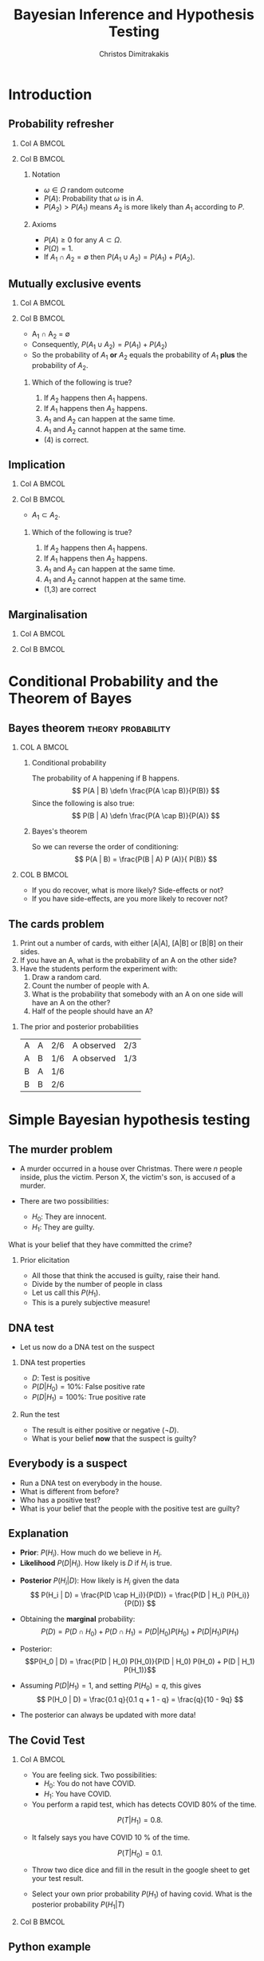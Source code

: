 #+TITLE:     Bayesian Inference and Hypothesis Testing
#+AUTHOR: Christos Dimitrakakis
#+EMAIL:christos.dimitrakakis@unine.ch
#+LaTeX_HEADER: \input{preamble}
#+LaTeX_CLASS_OPTIONS: [smaller]
#+LATEX_HEADER: \RequirePackage{fancyvrb}
#+COLUMNS: %40ITEM %10BEAMER_env(Env) %9BEAMER_envargs(Env Args) %4BEAMER_col(Col) %10BEAMER_extra(Extra)
#+TAGS: activity advanced definition exercise homework project example theory code
#+OPTIONS:   H:2
#+latex_header: \AtBeginSection[]{\begin{frame}<beamer>\tableofcontents[currentsection]\end{frame}}
* Introduction
** Probability refresher
*** Col A                                                             :BMCOL:
:PROPERTIES:
:BEAMER_col: 0.5
:END:
  \begin{tikzpicture}
    \node<2->[someset, minimum size=2cm, fill=green, opacity=0.5] at (0,0) (Recovery) [label=Recovery] {$A_1$};
    \node<3->[someset, minimum size=3cm, fill=red, opacity=0.5] at (2,0) (Side effects) [label=Side effects] {$A_2$};
    \node[someset, minimum size=5cm] at (1,0) (Everything) [label=below:Everything ($\Outcomes$)] {};
    \node<4-> at (1.5,0.5) (omega) {$\outcome$};
    \node<4-> at (4,3) (patient) {Patient state};
    \draw<4->[->, bend left=45] (patient) -- (omega);
  \end{tikzpicture}
*** Col B                                                             :BMCOL:
:PROPERTIES:
:BEAMER_col: 0.5
:END:
**** Notation
#+ATTR_BEAMER: :overlay <+->
- $\omega \in \Omega$ random outcome
- $P(A)$: Probability that $\omega$ is in $A$.
- $P(A_2) > P(A_1)$ means $A_2$ is more likely than $A_1$ according to $P$.
#+BEAMER: \pause
**** Axioms
#+ATTR_BEAMER: :overlay <+->
- $P(A) \geq 0$ for any $A \subset \Omega$.
- $P(\Omega) = 1$.
- If $A_1 \cap A_2 = \emptyset$ then $P(A_1 \cup A_2) = P(A_1) + P(A_2)$.
  
** Mutually exclusive events
*** Col A                                                             :BMCOL:
:PROPERTIES:
:BEAMER_col: 0.5
:END:

    \begin{tikzpicture}
      \node[someset, minimum size=1cm, fill=green, opacity=0.5] at (0,0) (Recovery) [label=Recovery] {$A_1$};
      \node[someset, minimum size=2cm, fill=red, opacity=0.5] at (2,0) (Side effects) [label=Side effects] {$A_2$};
      \node[someset, minimum size=4cm] at (1,0) (Everything) [label=below:Everything ($\Outcomes$)] {};
    \end{tikzpicture}
*** Col B                                                             :BMCOL:
:PROPERTIES:
:BEAMER_col: 0.5
:END:
- A_1 \cap A_2 = \emptyset
- Consequently, $P(A_1 \cup A_2) = P(A_1) + P(A_2)$
- So the probability of $A_1$ *or* $A_2$ equals the probability of $A_1$  *plus* the probability of $A_2$.
#+BEAMER: \pause
**** Which of the following is true?
1. If $A_2$ happens then $A_1$ happens.
2. If $A_1$ happens then $A_2$ happens.
3. $A_1$ and $A_2$ can happen at the same time.
4. $A_1$ and $A_2$ cannot happen at the same time.
#+BEAMER: \pause
- (4) is correct.


** Implication
*** Col A                                                             :BMCOL:
:PROPERTIES:
:BEAMER_col: 0.5
:END:

    \begin{tikzpicture}
      \node[someset, minimum size=1cm, fill=green, opacity=0.5] at (1.5,-0.5) (Recovery) [label=Recovery] {$A_1$};
      \node[someset, minimum size=3cm, fill=red, opacity=0.5] at (1,0) (Side effects) [label=Side effects] {$A_2$};
      \node[someset, minimum size=4cm] at (1,0) (Everything) [label=below:Everything ($\Outcomes$)] {};
    \end{tikzpicture}
*** Col B                                                             :BMCOL:
:PROPERTIES:
:BEAMER_col: 0.5
:END:
- $A_1 \subset A_2$.
**** Which of the following is true?
1. If $A_2$ happens then $A_1$ happens.
2. If $A_1$ happens then $A_2$ happens.
3. $A_1$ and $A_2$ can happen at the same time.
4. $A_1$ and $A_2$ cannot happen at the same time.
#+BEAMER: \pause
- (1,3) are correct

** Marginalisation
*** Col A                                                             :BMCOL:
:PROPERTIES:
:BEAMER_col: 0.5
:END:
  \begin{tikzpicture}
    \begin{scope}
      \draw[opacity=0.5, fill=gray, preaction={draw, thick, double
        distance=0pt}] plot[smooth cycle] coordinates{ (0,2) (2.5,2.5)
        (3,4) (4,3) (4,-1) (0,0) };
      
      \draw[thick, draw=black, fill=red, opacity=0.5] (2,1) -- (2,3)
      -- (-2,1) -- cycle; \draw[thick, draw=black, fill=blue,
      opacity=0.5] (2,1) -- (2,-2) -- (-2,1) -- cycle; \draw[thick,
      draw=black, fill=yellow, opacity=0.5] (2,1) -- (2,-2) -- (5,1)
      -- cycle; \draw[thick, draw=black, fill=green, opacity=0.5]
      (2,1) -- (2,3) -- (5,1) -- cycle;
    \end{scope}
    \node at (1,2) {$B_1$}; \node at (3,2) {$B_2$}; \node at (3,0)
    {$B_3$}; \node at (1,0) {$B_4$};
  \end{tikzpicture}
*** Col B                                                             :BMCOL:
:PROPERTIES:
:BEAMER_col: 0.5
:END:
\begin{align*}
  P(B) &= P\left(\bigcup_i B_i\right) = \sum_i P(B_i) \\
  P(A \cap B) &= P\left(\bigcup_i (A \cap B_i)\right)\\
& = \sum_i P(A \cap B_i),
\end{align*}

* Conditional Probability and the Theorem of Bayes
#+TOC: headlines
** Bayes theorem                                         :theory:probability:
*** COL A                                                             :BMCOL:
    :PROPERTIES:
    :BEAMER_col: 0.5
    :END:
#+ATTR_BEAMER: :overlay <+->
**** Conditional probability
The probability of A happening if B happens.
\[
P(A | B) \defn \frac{P(A \cap B)}{P(B)}
\]
Since the following is also true:
\[
P(B | A) \defn \frac{P(A \cap B)}{P(A)}
\]
**** Bayes's theorem
So we can reverse the order of conditioning:
\[
P(A | B) = \frac{P(B | A) P (A)}{ P(B)}
\]


*** COL B                                                             :BMCOL:
    :PROPERTIES:
    :BEAMER_col: 0.5
    :END:
  \begin{tikzpicture}
    \node[someset, minimum size=2cm, fill=red, opacity=0.5] at (0,-0.5) (side-effects) [label=Side effects] {$A$};
    \node[someset, minimum size=3cm, fill=green, opacity=0.5] at (1,0) (recovery) [label=recovery] {$B$};
    \node[someset, minimum size=5cm] at (1,0) (Everything)  {};
  \end{tikzpicture}

- If you do recover, what is more likely? Side-effects or not?
- If you have side-effects, are you more likely to recover not?
** The cards problem
 1. Print out a number of cards, with either [A|A], [A|B] or [B|B] on their sides.
 2. If you have an A, what is the probability of an A on the other side?
 3. Have the students perform the experiment with:
    1. Draw a random card.
    2. Count the number of people with A.
    3. What is the probability that somebody with an A on one side will have an A on the other?
    4. Half of the people should have an A?
#+BEAMER: \pause

*** The prior and posterior probabilities
	| A | A | 2/6 | A observed | 2/3
	| A | B | 1/6 | A observed | 1/3
	| B | A | 1/6 |            |
	| B | B | 2/6 |            |

* Simple Bayesian hypothesis testing
#+TOC: headlines
** The murder problem
#+ATTR_BEAMER: :overlay <+->
-  A murder occurred in a house over Christmas. There were $n$ people inside, plus the victim. Person X, the victim's son, is accused of a murder. 

- There are two possibilities:
       - $H_0$: They are innocent.
       - $H_1$: They are guilty.
#+BEAMER: \pause	
       What is your belief that they have committed the crime? 
#+BEAMER: \pause	
*** Prior elicitation
#+ATTR_BEAMER: :overlay <+->
- All those that think the accused is guilty, raise their hand.
- Divide by the number of people in class
- Let us call this $P(H_1)$.
- This is a purely subjective measure!

** DNA test

 - Let us now do a DNA test on the suspect
#+BEAMER: \pause

*** DNA test properties
 #+ATTR_BEAMER: :overlay <+->
 - $D$: Test is positive
 - $P(D | H_0) = 10\%$: False positive rate
 - $P(D | H_1) = 100\%$: True positive rate

#+BEAMER: \pause

*** Run the test
#+ATTR_BEAMER: :overlay <+->
- The result is either positive or negative ($\neg D)$.
- What is your belief *now* that the suspect is guilty?

** Everybody is a suspect
       #+ATTR_BEAMER: :overlay <+->
- Run a DNA test on everybody in the house.
- What is different from before?
- Who has a positive test?
- What is your belief that the people with the positive test are guilty?

** Explanation
- *Prior*: $P(H_i)$. How much do we believe in $H_i$.
- *Likelihood* $P(D | H_i)$. How likely is $D$ if $H_i$ is true.
#+BEAMER: \pause
- *Posterior* $P(H_i | D)$: How likely is $H_i$ given the data
  \[
  P(H_i | D)
  =
  \frac{P(D \cap H_i)}{P(D)}
  = \frac{P(D | H_i) P(H_i)}{P(D)}
  \]
#+BEAMER: \pause
- Obtaining the *marginal* probability: \[ P(D)
 = P(D \cap H_0) + P(D \cap H_1)  = P(D | H_0) P(H_0) + P(D | H_1) P(H_1) \]

- Posterior: \[P(H_0 | D) = \frac{P(D | H_0) P(H_0)}{P(D | H_0) P(H_0) + P(D | H_1) P(H_1)}\]
- Assuming $P(D | H_1) = 1$, and setting $P(H_0) = q$, this gives
       \[
       P(H_0 | D) = \frac{0.1 q}{0.1 q + 1 - q} =  \frac{q}{10 - 9q}
       \]
- The posterior can always be updated with more data!
** The Covid Test

*** Col A                                                             :BMCOL:
    :PROPERTIES:
    :BEAMER_col: 0.6
    :END:
- You are feeling sick. Two possibilities:
       - $H_0$: You do not have COVID.
       - $H_1$: You have COVID.

- You perform a rapid test, which has detects COVID 80% of the time.
\[
P(T | H_1) = 0.8.
\]
- It falsely says you have COVID  10 % of the time.
\[
P(T | H_0) = 0.1.
\]
- Throw two dice dice and fill in the result in the google sheet to get your test result.

- Select your own prior probability $P(H_1)$ of having covid. What is the posterior probability $P(H_1 | T)$
*** Col B                                                             :BMCOL:
    :PROPERTIES:
    :BEAMER_col: 0.4
    :END:
[[./fig/covid.png]]


** Python example

#+BEGIN_SRC python
  def get_posterior(prior, data, likelihood):
	  marginal = prior*likelihood[data][0]
	   + (1 - prior)*likelihood[data][1]
	  posterior = prior*likelihood[data][0] / marginal
	  return posterior

  import numpy as np
  prior = 0.9 # Pr(H1)
  likelihood = np.zeros([2, 2])
  likelihood[0][0] = 0.9 # Pr(F|H0)
  likelihood[1][0] = 0.1 # Pr(T|H0)
  likelihood[0][1] = 0 # Pr(F|H1)
  likelihood[1][1] = 1 # Pr(T|H1)
  data = 1
  return get_posterior(prior, data, likelihood)
#+END_SRC

#+RESULTS:
: 0.4736842105263158

** Types of hypothesis testing problems
#+ATTR_BEAMER: :overlay <+->
*** Simple Hypothesis Test
#+ATTR_BEAMER: :overlay <+->
Example: DNA evidence, Covid tests
- Two hypothesese $H_0, H_1$
- $P(D | H_i)$ is defined for all $i$

*** Multiple Hypotheses Test
#+ATTR_BEAMER: :overlay <+->
Example: Model selection
- $H_i$: One of many mutually exclusive models
- $P(D | H_i)$ is defined for all $i$

*** Null Hypothesis Test
#+ATTR_BEAMER: :overlay <+->
Example: Are men's and women's heights the same?
- $H_0$: The 'null' hypothesis
- $P(D | H_0)$ is defined
- The alternative is *undefined*

** Pitfalls
#+ATTR_BEAMER: :overlay <+->

*** Problem definition
#+ATTR_BEAMER: :overlay <+->
- Defining the models $P(D | H_i)$ incorrectly.
- Using an "unreasonable" prior $P(H_i)$
#+BEAMER: \pause
*** The garden of many paths
#+ATTR_BEAMER: :overlay <+->
- Having a huge hypothesis space
- Selecting the relevant hypothesis after seeing the data

** Class feedback
#+ATTR_LaTeX: :width 0.6\textwidth
[[./fig/class-form.png]]

* Bayesian Inference
** Probabilistic models
#+ATTR_BEAMER: :overlay <+->
- Model family $\{P_\param |  \param \in \Param\}$
- Data $x \sim P_{\param^*}$ for some $\param^* \in \Param$.
- How can we estimate the correct $\param$?
- How can we predict a new data point?
#+BEAMER: \pause
*** Bernoulli model :B_example:
    :PROPERTIES:
    :BEAMER_env: example
    :END:
**** Col A                                                            :BMCOL:
     :PROPERTIES:
     :BEAMER_col: 0.5
     :END:
#+ATTR_BEAMER: :overlay <+->
- $x \in \{0,1\}$, $\param \in [0,1]$
- $x \mid \param \sim \Ber(\param)$
- $P_\param(1) = \param$
- $P_\param(0) = 1 - \param$.
**** Col B                                                            :BMCOL:
     :PROPERTIES:
     :BEAMER_col: 0.5
     :END:
\begin{tikzpicture}
\node[RV] at (1,0) (x) {$x_t$};
\node[RV,hidden] at (0,0) (mean) {$\param$};
\draw[->] (mean) to (x);
\end{tikzpicture}
#+BEAMER: \pause
*** Gaussian model                                                :B_example:
    :PROPERTIES:
    :BEAMER_env: example
    :END:
**** Col A                                                            :BMCOL:
     :PROPERTIES:
     :BEAMER_col: 0.5
     :END:
#+ATTR_BEAMER: :overlay <+->
- $x \in \Reals$, $\mu \in \Reals, \sigma \in \Reals_+$
- $x \mid \mu, \sigma \sim \Normal(\mu, \sigma)$
- $p_\param(x) = \frac{1}{\sigma\sqrt{2\pi}}\exp\left(-\frac{(x - \mu)^2}{2\sigma^2}\right)$
**** Col B                                                            :BMCOL:
     :PROPERTIES:
     :BEAMER_col: 0.5
     :END:
\begin{tikzpicture}
\node[RV] at (1,0) (x) {$x_t$};
\node[RV,hidden] at (0,0) (mean) {$\mu$};
\node[RV,hidden] at (0,1) (std) {$\sigma$};
\draw[->] (mean) to (x);
\draw[->] (std) to (x);
\end{tikzpicture}

** Maximum likelihood (ML) inference
- Family $\{P_\param |  \param \in \Param\}$
- Data $x$ with *likelihood* $P_\param(x)$ for each parameter value $\param$.
- $\param_{\textrm{ML}}(x) = \argmax_\param P_\param(x)$
*** Bernoulli model :B_example:
    :PROPERTIES:
    :BEAMER_env: example
    :END:
#+ATTR_BEAMER: :overlay <+->
- $x_t \in \{0,1\}$, for $t \in [T]$, $\param \in [0,1]$
- $x_t \mid \param \sim \Ber(\param)$
- $P_\param(x_1, \ldots, x_T)  = \prod_{t=1}^T P_\param(x_t)$
- What maximises the likelihood?
- Define $s_T = \sum_{t=1}^T x_t$.
- Show that $\param_{\textrm{ML}}(x) = s_T / T$.
- What is the problem with this estimate?

** Maximum a posteriori (MAP) inference
- Family $\{P_\param |  \param \in \Param\}$
- Data $x$ with *likelihood* $P_\param(x)$ for each parameter value $\param$.
- *Prior* $\bel(\param)$.
- $\param_{\textrm{MAP}}(x) = \argmax_\param P_\param(x) \bel(\param)$
- Experiment with the prior for the Bernoulli model.

** Bayesian Inference
#+ATTR_BEAMER: :overlay <+->
- Model family $\{P_\param |  \param \in \Param\}$
- Each model $\param$ assigns probabilities $P_\param(x)$  to possible $x \in X$.
- We also have a (subjective) prior distribution $\bel$ over the parameters.
- Given $x$, we calculate the posterior distribution
#+BEAMER: \pause
\begin{align}
\bel(\param | x)
& = \frac{P_\param(x) \bel(\param)}{\sum_{\param' \in \Param} P_{\param'}(x) \bel(\param')},
\tag{finite $\Param$, $\bel$ is a probability}
\\
\dbel(\param | x)
& = \frac{P_\param(x) \dbel(\param)}{\int_{\Param} P_{\param'}(x) \dbel(\param') d\param'},
\tag{continuous $\Param$, $\dbel$ is a density}
\\
\bel(B | x)
& = \frac{\int_{B} P_{\param'}(x) d\bel(\param)}
{\int_{\Param}P_{\param'}(x) d\bel(\param)},
&& B \subset \Param
\tag{arbitrary $\Param$, $\bel$ is a measure}
\end{align}
#+BEAMER: \pause
*** Alternative notation for different probability spaces
- The *prior* $\bel(\param) = \Pr(\param)$ and *posterior* $\bel(\param \mid x) = \Pr(\param \mid x)$ belief.
- The *likelihood* $P_\param(x) = \Pr(x \mid \param)$
- The *marginal* $\Pr_\bel(x) = \sum_\param P_\param(x) \bel(\param)$.
** Probabilistic machine learning
#+ATTR_BEAMER: :overlay <+->
- Model family $\{P_\param |  \param \in \Param\}$
- Prior $\bel$ on $\Param$
- Observations $x = x_1, \ldots, x_t$.
#+BEAMER: \pause
*** Maximum likelihood approach
- Model selection: $\param^*_{ML}(x) = \argmax_\param P_\param(x)$.
- Model prediction: $P_{\param^*_{ML}(x)}(x_{t+1})$ 
#+BEAMER: \pause
*** Maximum a posteriori approach
- Model selection: $\param^*_{MAP}(x) = \argmax_\param P_\param(x) \bel(\param)$.
- Model prediction: $P_{\param^*_{MAP}(x)}(x_{t+1})$ 
#+BEAMER: \pause
*** Bayesian approach
- Posterior calculation: $\bel(\param | x) = P_\param(x) \bel(\param) / \Pr_\bel(x)$
- Model prediction: $\Pr_\bel(x_{t+1} | x) = \sum_\param P_\param(x_{t+1}) \bel(\param | x)$ 
** Differences between approaches
*** Maximum likelihood approach
- Ignores model complexity
- Is an optimisation problem
*** Maximum a posteriori approach
- Regularises model selection using the prior
- Can be seen as solving the optimisation problem
  \[
  \max_\param \ln P_\param(x) + \ln \bel(\param),
  \]
  where the prior term $\ln \bel(\param)$ acts as a regulariser.
*** Bayesian approach
- Does not select a single model
- Averages over all models according to their fit *and* the prior
- Does *not* result in an optimisation problem.

** The n-meteorologists problem  
- Consider $n$ meteorological stations $\{\mu\}$ predicting rainfall.
- $x_t \in \{0,1\}$ with $x_t = 1$ if it rains on day $t$.
- We have a prior distribution $\bel(\mu)$ for each station.
- At time $t$, station $\mu$ makes as a prediction $P_\mu(x_{t+1} | x_1, \ldots, x_t)$
- We observe $x_{t+1}$ and calculate the posterior  $\bel(\mu | x_1, \ldots, x_t, x_{t+1})$.
*** The marginal distribution 
To take into account all stations, we can marginalise:
\[
\Pr_\bel(x_{t+1} \mid x_1, \ldots x_t) = 
\sum_\mu P_\mu(x_{t+1} | x_t) \bel(\mu)
\]
*** The posterior :exercise:
- Show that
\[
\bel(\mu \mid x_1, \ldots, x_{t+1}) = 
\frac{P_\mu(x_t \mid x_1, \ldots, x_t) \bel(\mu|x_1, \ldots, x_t)}
{\sum_{\mu'} P_{\mu'}(x_t \mid x_1, \ldots, x_t) \bel(\mu'|x_1, \ldots, x_t)}
\]
- How would you implement an ML or a MAP solution to this problem?

** Sufficient statistics
*** A statistic $f$
This is any function $f : X \to S$ where
- $X$ is the data space
- $S$ is an arbitrary space
*** Example statistics for $X = \Reals^*$ (the set of all real-valued sequences)
- The sample mean of a sequence $1/T \sum_{t=1}^T x_t$
- The total number of samples $T$
*** Sufficient statistic
$f$ is sufficient for a family $\{P_\param : \param \in \Param\}$ when
\[
f(x) = f(x') \Rightarrow P_\param(x) = P_\param(x') \forall \param \in \Param.
\]
If there exists a finite-dimensional sufficient statistic, Bayesian and ML learning can be done in closed form within the family.
** Conjugate priors
Consider a parametrised family of priors $\Bel$ on $\Param$ and a distribution family $\{P_\param\}$
The pair is conjugate if, for any prior $\bel \in \Bel$, and any observation $x$, there exists $\bel' \in \Bel$ such that $\bel'(\param) = \bel(\param | x)$
*** Standard Parametric conjugate families
|---------------+------------+---------------------------------+-----------------------|
| Prior         | Likelihood | Parameters $\param$             | Observations $x$      |
|---------------+------------+---------------------------------+-----------------------|
| Beta         | Bernoulli  | $[0,1]$                         | $\{0,1\}^T$           |
| Multinomial  | Dirichlet  | $\Simplex^n$                    | $\{1, \ldots, n\}^T$  |
| Gamma        | Normal     | $\Reals, \Reals$                | $\Reals^T$            |
| Wishart      | Normal     | $\Reals^n, \Reals^{n \times n}$ | $\Reals^{n \times T}$ |
|---------------+------------+---------------------------------+-----------------------|

The Simplex $\Simplex^n = \{\vparam \in [0,1]^n : \|\vparam\|_1\}$ is the set of all \(n\)-dimensional probability vectors.

*** Extensions
- Discrete Bayesian Networks.
- Linear-Gaussian Models (i.e. Bayesian linear regression)
- Gaussian Processes.

** Beta-Bernoulli
\begin{tikzpicture}
\node[RV] at (1,0) (x) {$x_t$};
\node[RV,hidden] at (0,0) (mean) {$\theta$};
\node[RV] at (-1,0) (prior) {$\vectorsym{\alpha}$};
\draw[->] (prior) to (mean);
\draw[->] (mean) to (x);
\end{tikzpicture}

*** Definition of the Bernoulli distribution
If $x_t \mid \param \sim \Ber(\param)$. $\param \in [0,1]$, $x_t \in \{0, 1\}$ and:
\[
P_\param(x_t = 1) = \param
\]
*** Definition of the Beta density 
If $\param \sim \Beta(\alpha_1, \alpha_0)$, $\alpha_0, \alpha_1 > 0$ and
\[
p(\param | \alpha_1, \alpha_0) \propto \param^{\alpha_1 - 1} (1 - \param)^{\alpha_0 - 1}
\]
*** Beta-Bernoulli conjugate pair
- $\param \sim \Beta(\alpha_1, \alpha_0)$.
- $x_t \mid \param \sim \Ber(\param)$.
Then, for any $x = x_1, \ldots, x_T$, the posterior distribution is
- $\param \mid x \sim \Beta(\alpha_1 + \sum_t x_t , \alpha_0 + T - \sum_t x_t)$.
** Dirichlet-Multinomial
\begin{tikzpicture}
\node[RV] at (1,0) (x) {$x_t$};
\node[RV,hidden] at (0,0) (mean) {$\vparam$};
\draw[->] (mean) to (x);
\node[RV] at (-1,0) (prior) {$\vectorsym{\alpha}$};
\draw[->] (prior) to (mean);
\end{tikzpicture}
*** Definition of the Multinomial distribution
If $x_t \mid \vparam \sim \Mult(\vparam)$,
with $\param \in \Simplex^n$ and $x_t \in \{1, \ldots, n\}$ and:
\[
P_\vparam(x_t = i) = \param_i
\]
*** Definition of the Dirichlet density 
If $\vparam \sim \Dir(\vectorsym{\alpha})$, with $\vectorsym{\alpha} \in \Reals^n_+$ then
\[
p(\param | \vectorsym{\alpha}) \propto \prod_i \param_i^{\alpha_i - 1}
\]
*** Dirichlet-Multinomial conjugate pair
- $\param \sim \Dir(\vectorsym{\alpha})$.
- $x_t \mid \param \sim \Ber(\vparam)$.
Then, for any $x = x_1, \ldots, x_T$, the posterior distribution is
- $\param \mid x \sim \Dir(\vectorsym{\alpha + \vectorsym{s}_T})$, where $s_{T,i} = \sum_{t=1}^T \ind{x_t = i}$,

** Discrete Bayesian Networks
\begin{tikzpicture}
\node[RV] at (0,0) (x1) {$x_1$};
\node[RV] at (0,1) (x2) {$x_2$};
\node[RV] at (1,0) (x3) {$x_3$};
\node[RV] at (1,1) (x4) {$x_4$};
\node[RV,hidden] at (-1,0) (m1) {$\vparam_1$};
\node[RV,hidden] at (-1,1) (m2) {$\vparam_2$};
\node[RV,hidden] at (2,0) (m3) {$\vparam_3$};
\node[RV,hidden] at (2,1) (m4) {$\vparam_4$};
\draw[->] (x1) to (x2);
\draw[->] (x2) to (x3);
\draw[->] (x4) to (x3);
\draw[->] (x2) to (x4);
\draw[->] (m1) to (x1);
\draw[->] (m2) to (x2);
\draw[->] (m3) to (x3);
\draw[->] (m4) to (x4);
\end{tikzpicture}

- A directed acyclic graph (DAG) defined on variables $x_1, \ldots, x_n$ with each $x_n$ taking a finite number of values,
- Let $S_i$ be the indices corresponding to parent variables of $x_i$.
- $x_i \mid \vparam_i, x_{S_i} = k \sim \Mult(\vparam_{i,k})$.

*** Example: Lung cancer, smoking and asbestos
**** LSA DAG
    :PROPERTIES:
    :BEAMER_col: 0.4
    :END:

\begin{tikzpicture}
\node[RV] at (0,0) (x1) {$x_S$};
\node[RV] at (0,1) (x2) {$x_C$};
\node[RV] at (1,0) (x3) {$x_A$};
\node[RV,hidden] at (-1,0) (m1) {$\param_A$};
\node[RV,hidden] at (-1,1) (m2) {$\vparam_C$};
\node[RV,hidden] at (2,0) (m3) {$\param_S$};
\draw[->] (x1) to (x2);
\draw[->] (x3) to (x2);
\draw[->] (m1) to (x1);
\draw[->] (m2) to (x2);
\draw[->] (m3) to (x3);
\end{tikzpicture}
**** LSA Equations
    :PROPERTIES:
    :BEAMER_col: 0.6
    :END:
\begin{align}
P_{\param_A}(x_A = 1) &= \param_A\\
P_{\param_S}(x_S = 1) &= \param_S\\
P_{\vparam_C}(x_C = 1 \mid X_A= j, X_S = k) &= \param_{C,j,k}
\end{align}

** Markov model
\begin{tikzpicture}
\node[RV] at (-1,0) (x0) {$x_{t-1}$};
\node[RV] at (0,0) (x1) {$x_t$};
\node[RV] at (1,0) (x2) {$x_{t+1}$};
\node[RV,hidden] at (1,1) (m1) {$\vparam$};
\node[RV] at (0,1) (prior) {$\vectorsym{\alpha}$};
\draw[->] (prior) to (m1);
\draw[->] (m1) to (x0);
\draw[->] (m1) to (x1);
\draw[->] (m1) to (x2);
\draw[->] (x0) to (x1);
\draw[->] (x1) to (x2);
\end{tikzpicture}

A *Markov model* obeys
\[
\Pr_\vparam(x_{k+1} | x_k, \ldots, x_1) = \Pr_\vparam(x_{k+1} | x_k)
\]
i.e. the graphical model is a chain. We are usually interested in *homogeneous* models, where
\[
\Pr_\vparam(x_{k+1} = i \mid x_k = j) = \param_{i,j} \qquad \forall k
\]
*** Inference for finite Markov models
- If $x_t \in [n]$ then $x_{t+1} \mid \vparam, x_t = i \sim \Mult(\vparam_i)$, $\vparam_i \in \Simplex^n$
- Prior $\vparam_i \mid \vectorsym{\alpha} \sim \Dir(\vectorsym{\alpha})$ for all $i \in [n]$.
- Posterior $\vparam_i \mid x_1, \ldots, x_t, \vectorsym{\alpha} \sim \Dir(\vectorsym{\alpha}^{(t)})$ with
  \[
  \alpha^{t}_{i,j} = \alpha_{i,j} + \sum_{k=1}^t \ind{x_k = i \wedge x_{k+1} = j},
  \qquad
  \vectorsym{\alpha}^0 =   \vectorsym{\alpha}.
  \]

